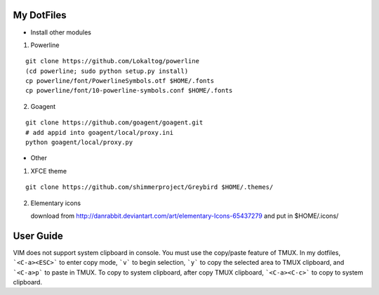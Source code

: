 My DotFiles
===========

+ Install other modules

1. Powerline

::

    git clone https://github.com/Lokaltog/powerline
    (cd powerline; sudo python setup.py install)
    cp powerline/font/PowerlineSymbols.otf $HOME/.fonts
    cp powerline/font/10-powerline-symbols.conf $HOME/.fonts

2. Goagent

::

    git clone https://github.com/goagent/goagent.git
    # add appid into goagent/local/proxy.ini
    python goagent/local/proxy.py

+ Other

1. XFCE theme

::

   git clone https://github.com/shimmerproject/Greybird $HOME/.themes/

2. Elementary icons

   download from http://danrabbit.deviantart.com/art/elementary-Icons-65437279
   and put in $HOME/.icons/

User Guide
==========
VIM does not support system clipboard in console. You must use the copy/paste feature of TMUX. In my dotfiles, ```<C-a><ESC>``` to enter copy mode, ```v``` to begin selection, ```y``` to copy the selected area to TMUX clipboard, and ```<C-a>p``` to paste in TMUX. To copy to system clipboard, after copy TMUX clipboard, ```<C-a><C-c>``` to copy to system clipboard.
